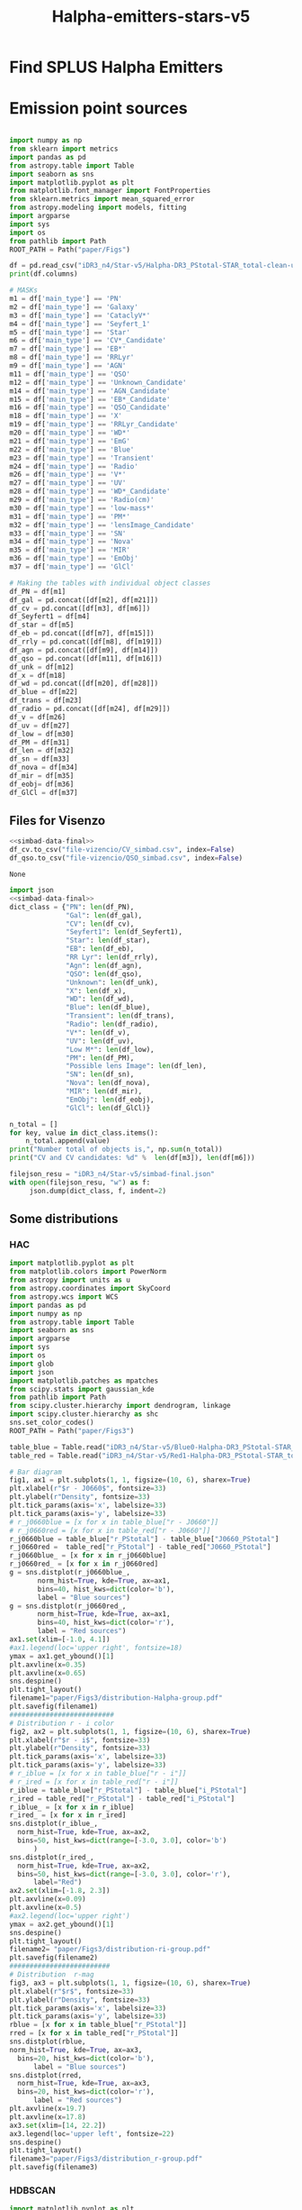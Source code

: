 #+TITLE: Halpha-emitters-stars-v5
* Find  SPLUS Halpha Emitters
:PROPERTIES:
:ID:       
:END:

* Emission point sources

#+name: simbad-data-final
#+BEGIN_SRC python :tangle /programs/simbad-data-final.py
  
  import numpy as np
  from sklearn import metrics
  import pandas as pd
  from astropy.table import Table
  import seaborn as sns
  import matplotlib.pyplot as plt
  from matplotlib.font_manager import FontProperties
  from sklearn.metrics import mean_squared_error
  from astropy.modeling import models, fitting
  import argparse
  import sys
  import os
  from pathlib import Path
  ROOT_PATH = Path("paper/Figs")
  
  df = pd.read_csv("iDR3_n4/Star-v5/Halpha-DR3_PStotal-STAR_total-clean-unique-simbad.csv")
  print(df.columns)
  
  # MASKs
  m1 = df['main_type'] == 'PN'
  m2 = df['main_type'] == 'Galaxy'
  m3 = df['main_type'] == 'CataclyV*'
  m4 = df['main_type'] == 'Seyfert_1'
  m5 = df['main_type'] == 'Star'
  m6 = df['main_type'] == 'CV*_Candidate'
  m7 = df['main_type'] == 'EB*'
  m8 = df['main_type'] == 'RRLyr'
  m9 = df['main_type'] == 'AGN'
  m11 = df['main_type'] == 'QSO'
  m12 = df['main_type'] == 'Unknown_Candidate'
  m14 = df['main_type'] == 'AGN_Candidate'
  m15 = df['main_type'] == 'EB*_Candidate'
  m16 = df['main_type'] == 'QSO_Candidate'
  m18 = df['main_type'] == 'X'
  m19 = df['main_type'] == 'RRLyr_Candidate'
  m20 = df['main_type'] == 'WD*'
  m21 = df['main_type'] == 'EmG'
  m22 = df['main_type'] == 'Blue'
  m23 = df['main_type'] == 'Transient'
  m24 = df['main_type'] == 'Radio'
  m26 = df['main_type'] == 'V*'
  m27 = df['main_type'] == 'UV'
  m28 = df['main_type'] == 'WD*_Candidate'
  m29 = df['main_type'] == 'Radio(cm)'
  m30 = df['main_type'] == 'low-mass*'
  m31 = df['main_type'] == 'PM*'
  m32 = df['main_type'] == 'lensImage_Candidate'
  m33 = df['main_type'] == 'SN'
  m34 = df['main_type'] == 'Nova'
  m35 = df['main_type'] == 'MIR'
  m36 = df['main_type'] == 'EmObj'
  m37 = df['main_type'] == 'GlCl'
  
  # Making the tables with individual object classes
  df_PN = df[m1]
  df_gal = pd.concat([df[m2], df[m21]])
  df_cv = pd.concat([df[m3], df[m6]]) 
  df_Seyfert1 = df[m4] 
  df_star = df[m5]
  df_eb = pd.concat([df[m7], df[m15]])
  df_rrly = pd.concat([df[m8], df[m19]])
  df_agn = pd.concat([df[m9], df[m14]])
  df_qso = pd.concat([df[m11], df[m16]])
  df_unk = df[m12]
  df_x = df[m18]
  df_wd = pd.concat([df[m20], df[m28]])
  df_blue = df[m22]
  df_trans = df[m23]
  df_radio = pd.concat([df[m24], df[m29]])
  df_v = df[m26]
  df_uv = df[m27]
  df_low = df[m30]
  df_PM = df[m31]
  df_len = df[m32]
  df_sn = df[m33]
  df_nova = df[m34]
  df_mir = df[m35]
  df_eobj= df[m36]
  df_GlCl = df[m37]
  
#+END_SRC

** Files for Visenzo

#+BEGIN_SRC python :results output :results file :noweb yes
  <<simbad-data-final>>
  df_cv.to_csv("file-vizencio/CV_simbad.csv", index=False)
  df_qso.to_csv("file-vizencio/QSO_simbad.csv", index=False)
   
#+END_SRC    

#+RESULTS:
    
#+RESULTS: simbad-data-final
    : None
    
#+BEGIN_SRC python :return filejson_resu :results file :noweb yes :results output
    import json
    <<simbad-data-final>>
    dict_class = {"PN": len(df_PN),
			      "Gal": len(df_gal),
			      "CV": len(df_cv),
			      "Seyfert1": len(df_Seyfert1),
			      "Star": len(df_star),
			      "EB": len(df_eb),
			      "RR Lyr": len(df_rrly),
			      "Agn": len(df_agn),
			      "QSO": len(df_qso),
			      "Unknown": len(df_unk),
			      "X": len(df_x),
			      "WD": len(df_wd),
			      "Blue": len(df_blue),
			      "Transient": len(df_trans),
			      "Radio": len(df_radio),
			      "V*": len(df_v),
			      "UV": len(df_uv),
			      "Low M*": len(df_low),
			      "PM": len(df_PM),
			      "Possible lens Image": len(df_len),
			      "SN": len(df_sn),
			      "Nova": len(df_nova),
			      "MIR": len(df_mir),
			      "EmObj": len(df_eobj),
			      "GlCl": len(df_GlCl)}
	
	n_total = []
	for key, value in dict_class.items():
	    n_total.append(value)
	print("Number total of objects is,", np.sum(n_total))
	print("CV and CV candidates: %d" %  len(df[m3]), len(df[m6]))
	
	filejson_resu = "iDR3_n4/Star-v5/simbad-final.json"
	with open(filejson_resu, "w") as f:
		 json.dump(dict_class, f, indent=2)
	
#+END_SRC

#+RESULTS:
[[file:Index(['Field', 'ID', 'RA', 'DEC', 'FWHM', 'ISOarea', 'KRON_RADIUS', 'MU_MAX',
       'nDet_PStotal', 'PhotoFlagDet', 'CLASS_STAR', 'u_PStotal',
       'J0378_PStotal', 'J0395_PStotal', 'J0410_PStotal', 'J0430_PStotal',
       'g_PStotal', 'J0515_PStotal', 'r_PStotal', 'J0660_PStotal', 'i_PStotal',
       'J0861_PStotal', 'z_PStotal', 'e_u_PStotal', 'e_J0378_PStotal',
       'e_J0395_PStotal', 'e_J0410_PStotal', 'e_J0430_PStotal', 'e_g_PStotal',
       'e_J0515_PStotal', 'e_r_PStotal', 'e_J0660_PStotal', 'e_i_PStotal',
       'e_J0861_PStotal', 'e_z_PStotal', 'main_id', 'ra_x', 'dec_x',
       'coo_err_maj', 'coo_err_min', 'coo_err_angle', 'nbref', 'ra_sexa',
       'dec_sexa', 'coo_qual', 'coo_bibcode', 'main_type', 'other_types',
       'radvel', 'radvel_err', 'redshift', 'redshift_err', 'sp_type',
       'morph_type', 'plx', 'plx_err', 'pmra', 'pmdec', 'pm_err_maj',
       'pm_err_min', 'pm_err_pa', 'size_maj', 'size_min', 'size_angle', 'B',
       'V', 'R_x', 'J', 'H', 'K', 'u', 'g', 'r_xa', 'i', 'z', 'angDist'],
      dtype='object')
Number total of objects is, 393
CV and CV candidates: 27 6
]]



** Some distributions
*** HAC
#+BEGIN_SRC python :return filename1 :return filename2 :return filename3 :results file
  import matplotlib.pyplot as plt
  from matplotlib.colors import PowerNorm
  from astropy import units as u
  from astropy.coordinates import SkyCoord
  from astropy.wcs import WCS
  import pandas as pd
  import numpy as np
  from astropy.table import Table
  import seaborn as sns
  import argparse
  import sys
  import os
  import glob
  import json
  import matplotlib.patches as mpatches
  from scipy.stats import gaussian_kde
  from pathlib import Path
  from scipy.cluster.hierarchy import dendrogram, linkage
  import scipy.cluster.hierarchy as shc
  sns.set_color_codes()
  ROOT_PATH = Path("paper/Figs3")
  
  table_blue = Table.read("iDR3_n4/Star-v5/Blue0-Halpha-DR3_PStotal-STAR_total-clean-unique.ecsv", format="ascii.ecsv")
  table_red = Table.read("iDR3_n4/Star-v5/Red1-Halpha-DR3_PStotal-STAR_total-clean-unique.ecsv", format="ascii.ecsv")
  
  # Bar diagram
  fig1, ax1 = plt.subplots(1, 1, figsize=(10, 6), sharex=True)
  plt.xlabel(r"$r - J0660$", fontsize=33)
  plt.ylabel(r"Density", fontsize=33)
  plt.tick_params(axis='x', labelsize=33) 
  plt.tick_params(axis='y', labelsize=33)
  # r_j0660blue = [x for x in table_blue["r - J0660"]]
  # r_j0660red = [x for x in table_red["r - J0660"]]
  r_j0660blue = table_blue["r_PStotal"] - table_blue["J0660_PStotal"]
  r_j0660red =  table_red["r_PStotal"] - table_red["J0660_PStotal"]
  r_j0660blue_ = [x for x in r_j0660blue]
  r_j0660red_ = [x for x in r_j0660red]
  g = sns.distplot(r_j0660blue_, 
		 norm_hist=True, kde=True, ax=ax1,
		 bins=40, hist_kws=dict(color='b'),
		 label = "Blue sources")
  g = sns.distplot(r_j0660red_, 
		 norm_hist=True, kde=True, ax=ax1,
		 bins=40, hist_kws=dict(color='r'),
		 label = "Red sources")
  ax1.set(xlim=[-1.0, 4.1])
  #ax1.legend(loc='upper right', fontsize=18)
  ymax = ax1.get_ybound()[1]
  plt.axvline(x=0.35)
  plt.axvline(x=0.65)
  sns.despine()
  plt.tight_layout()
  filename1="paper/Figs3/distribution-Halpha-group.pdf"
  plt.savefig(filename1)
  ##########################
  # Distribution r - i color
  fig2, ax2 = plt.subplots(1, 1, figsize=(10, 6), sharex=True)
  plt.xlabel(r"$r - i$", fontsize=33)
  plt.ylabel(r"Density", fontsize=33)
  plt.tick_params(axis='x', labelsize=33) 
  plt.tick_params(axis='y', labelsize=33)
  # r_iblue = [x for x in table_blue["r - i"]]
  # r_ired = [x for x in table_red["r - i"]]
  r_iblue = table_blue["r_PStotal"] - table_blue["i_PStotal"]
  r_ired = table_red["r_PStotal"] - table_red["i_PStotal"]
  r_iblue_ = [x for x in r_iblue]
  r_ired_ = [x for x in r_ired]
  sns.distplot(r_iblue_, 
	norm_hist=True, kde=True, ax=ax2,
	bins=50, hist_kws=dict(range=[-3.0, 3.0], color='b')
		)
  sns.distplot(r_ired_, 
	norm_hist=True, kde=True, ax=ax2,
	bins=50, hist_kws=dict(range=[-3.0, 3.0], color='r'),
		label="Red")
  ax2.set(xlim=[-1.8, 2.3])
  plt.axvline(x=0.09)
  plt.axvline(x=0.5)
  #ax2.legend(loc='upper right')
  ymax = ax2.get_ybound()[1]
  sns.despine()
  plt.tight_layout()
  filename2= "paper/Figs3/distribution-ri-group.pdf"
  plt.savefig(filename2)
  #########################
  # Distribution  r-mag
  fig3, ax3 = plt.subplots(1, 1, figsize=(10, 6), sharex=True)
  plt.xlabel(r"$r$", fontsize=33)
  plt.ylabel(r"Density", fontsize=33)
  plt.tick_params(axis='x', labelsize=33) 
  plt.tick_params(axis='y', labelsize=33)
  rblue = [x for x in table_blue["r_PStotal"]]
  rred = [x for x in table_red["r_PStotal"]]
  sns.distplot(rblue, 
  norm_hist=True, kde=True, ax=ax3,
	bins=20, hist_kws=dict(color='b'),
		label = "Blue sources")
  sns.distplot(rred,
	norm_hist=True, kde=True, ax=ax3,
	bins=20, hist_kws=dict(color='r'),
		label = "Red sources")
  plt.axvline(x=19.7)
  plt.axvline(x=17.8)
  ax3.set(xlim=[14, 22.2])
  ax3.legend(loc='upper left', fontsize=22)
  sns.despine()
  plt.tight_layout()
  filename3="paper/Figs3/distribution_r-group.pdf"
  plt.savefig(filename3)
  
#+END_SRC  

#+RESULTS:
[[file:paper/Figs3/distribution_r-group.pdf]]

*** HDBSCAN

#+BEGIN_SRC python :return filename1 :return filename2 :return filename3 :results file
  import matplotlib.pyplot as plt
  from matplotlib.colors import PowerNorm
  from astropy import units as u
  from astropy.coordinates import SkyCoord
  from astropy.wcs import WCS
  import pandas as pd
  import numpy as np
  from astropy.table import Table
  import seaborn as sns
  import argparse
  import sys
  import os
  import glob
  import json
  import matplotlib.patches as mpatches
  from scipy.stats import gaussian_kde
  from pathlib import Path
  sns.set_color_codes()
  ROOT_PATH = Path("paper/Figs3")
  
  # Read the astropy tables
  table = Table.read("iDR3_n4/Star-v5/Halpha-DR3_PStotal-STAR_total-clean-Final-hdbscan.ecsv", format="ascii.ecsv")
  
  # Coverting in dataframe tables
  df = table.to_pandas()
  print("Number of objects for:", len(df))
  
  # Mask to high probabilites to belong
  mask_blue = df["P(Blue)"] > df["P(Red)"]
  mask_red = df["P(Red)"] > df["P(Blue)"]
  
  df_blue = df[mask_blue]
  df_red = df[mask_red]
  
  # Blue
  nb = len(df_blue)
  tipe_b = np.linspace(0, 0, num=nb)
  
  df_blue['Groups'] = np.array(tipe_b)
  
  # Red
  nr = len(df_red)
  tipe_r = np.linspace(1, 1, num=nr)
  
  df_red['Groups'] = np.array(tipe_r)
  
  # Bar diagram
  fig1, ax1 = plt.subplots(1, 1, figsize=(10, 6), sharex=True)
  plt.xlabel(r"$r - J0660$", fontsize=33)
  plt.ylabel(r"Density", fontsize=33)
  plt.tick_params(axis='x', labelsize=33) 
  plt.tick_params(axis='y', labelsize=33)
  # r_j0660blue = [x for x in table_blue["r - J0660"]]
  # r_j0660red = [x for x in table_red["r - J0660"]]
  r_j0660blue = df_blue["r_PStotal"] - df_blue["J0660_PStotal"]
  r_j0660red =  df_red["r_PStotal"] - df_red["J0660_PStotal"]
  r_j0660blue_ = [x for x in r_j0660blue]
  r_j0660red_ = [x for x in r_j0660red]
  g = sns.distplot(r_j0660blue_, 
		 norm_hist=True, kde=True, ax=ax1,
		 bins=40, hist_kws=dict(color='b'),
		 label = "Blue sources")
  g = sns.distplot(r_j0660red_, 
		 norm_hist=True, kde=True, ax=ax1,
		 bins=40, hist_kws=dict(color='r'),
		 label = "Red sources")
  ax1.set(xlim=[-1.0, 4.1])
  #ax1.legend(loc='upper right', fontsize=18)
  ymax = ax1.get_ybound()[1]
  plt.axvline(x=0.35)
  plt.axvline(x=0.6)
  sns.despine()
  plt.tight_layout()
  filename1="paper/Figs3/distribution-Halpha-group-hdbscan.pdf"
  plt.savefig(filename1)
  ##########################
  # Distribution r - i color
  fig2, ax2 = plt.subplots(1, 1, figsize=(10, 6), sharex=True)
  plt.xlabel(r"$r - i$", fontsize=33)
  plt.ylabel(r"Density", fontsize=33)
  plt.tick_params(axis='x', labelsize=33) 
  plt.tick_params(axis='y', labelsize=33)
  # r_iblue = [x for x in table_blue["r - i"]]
  # r_ired = [x for x in table_red["r - i"]]
  r_iblue = df_blue["r_PStotal"] - df_blue["i_PStotal"]
  r_ired = df_red["r_PStotal"] - df_red["i_PStotal"]
  r_iblue_ = [x for x in r_iblue]
  r_ired_ = [x for x in r_ired]
  sns.distplot(r_iblue_, 
	norm_hist=True, kde=True, ax=ax2,
	bins=50, hist_kws=dict(range=[-3.0, 3.0], color='b')
		)
  sns.distplot(r_ired_, 
	norm_hist=True, kde=True, ax=ax2,
	bins=50, hist_kws=dict(range=[-3.0, 3.0], color='r'),
		label="Red")
  ax2.set(xlim=[-1.8, 2.3])
  plt.axvline(x=0.08)
  plt.axvline(x=0.42)
  #ax2.legend(loc='upper right')
  ymax = ax2.get_ybound()[1]
  sns.despine()
  plt.tight_layout()
  filename2= "paper/Figs3/distribution-ri-group-hdbscan.pdf"
  plt.savefig(filename2)
  #########################
  # Distribution  r-mag
  fig3, ax3 = plt.subplots(1, 1, figsize=(10, 6), sharex=True)
  plt.xlabel(r"$r$", fontsize=33)
  plt.ylabel(r"Density", fontsize=33)
  plt.tick_params(axis='x', labelsize=33) 
  plt.tick_params(axis='y', labelsize=33)
  rblue = [x for x in df_blue["r_PStotal"]]
  rred = [x for x in df_red["r_PStotal"]]
  sns.distplot(rblue, 
  norm_hist=True, kde=True, ax=ax3,
	bins=25, hist_kws=dict(color='b'),
		label = "Blue sources")
  sns.distplot(rred,
	norm_hist=True, kde=True, ax=ax3,
	bins=30, hist_kws=dict(color='r'),
		label = "Red sources")
  #plt.axvline(x=19.7)
  #plt.axvline(x=17.5)
  #plt.axvline(x=19., c="red")
  ax3.set(xlim=[14, 22.2])
  ax3.legend(loc='upper left', fontsize=22)
  sns.despine()
  plt.tight_layout()
  filename3="paper/Figs3/distribution_r-group-hdbscan.pdf"
  plt.savefig(filename3)
  
#+END_SRC  

#+RESULTS:
[[file:paper/Figs3/distribution_r-group-hdbscan.pdf]]

*** Sources for paper

Example of emission line object for Figure 3:


- STRIPE82-0061 iDR3.STRIPE82-0061.047759 (42.22020967186947 -0.3450287643994487). Redshift (z) = 0.009

Objects for Figure 11:

- SPLUS-s29s46-072842 -> PN.
- STRIPE82-0070-026450 -> Galaxy, z~0.334
- STRIPE82-0102-040352
- STRIPE82-0103-089600
- STRIPE82-0056-038512
- STRIPE82-0131-050516

*** Scripts

     I improving the script that make the s-spectra
     + When we want the s-spectra just an object:
       : python ../../../../../../new-programs/photo-spectra-splusdr3-PStotal-id-DR3.py Halpha-DR3-SPLUS-PStotal-STAR-20r21 --Object iDR3.STRIPE82-0061.047759 --debug

     + All the objects in the table:
       : python ../../../../../../new-programs/photo-spectra-splusdr3-PStotal-id-DR3.py Halpha-DR3-SPLUS-PStotal-STAR-20r21 --debug

** Redshift distribution for galaxies
   
+ Making a plot with the red-shift distribution for the galaxies:

#+BEGIN_SRC python :results output :results file :noweb yes 
   <<simbad-data-final>>  
   df_galaxies = pd.concat([df[m2], df[m4], df[m9], df[m14], df[m21]]) 
   
   z = df_galaxies["redshift"] 
   
   m_z = z <= 0.02
   h_z = z > 0.02
   low_z_g = df_galaxies[m_z]
   high_z_g = df_galaxies[h_z]
   print("Number of galaxies:", len(df_galaxies))
   print("Number of galaxis z < 0.02:", len(low_z_g))
   print("Number of galaxis z > 0.02:", len(high_z_g))

   pltfile = 'paper/Figs3/dist-redshift-galaxies.pdf'
   with sns.axes_style("ticks"):
       # Bar diagram
       fig, ax1 = plt.subplots(1, 1, figsize=(10, 6), sharex=True)
       plt.xlabel(r"Redshift, $z$", fontsize=33)
       plt.ylabel(r"# of sources", fontsize=33)
       plt.tick_params(axis='x', labelsize=33) 
       plt.tick_params(axis='y', labelsize=33)
       z = [x for x in z]
       sns.distplot(z,norm_hist=False, kde=False, ax=ax1,
                 bins=300, color='g', kde_kws={"shade": True})
       ax1.axvline(x=0.02, c = "k", ls='-') #colors='k')#, linestyles='-', label='g', data=None)
        
       bbox_props = dict(boxstyle="round", fc="w", ec="0.9", alpha=0.9, pad=0.5)
       ax1.annotate(r"$z = 0.02$", xy=(0.08, 1.5), alpha=0.9, size=16.0,
                   xytext=(0.1, 200), textcoords='offset points', ha='right', va='bottom', 
                                                      bbox=bbox_props, zorder=100)
       ax1.axvline(x=0.306, c = "k", ls='--')
       ax1.annotate(r"$z = 0.306$", xy=(0.32, 1.5), alpha=0.9, size=16.0,
                   xytext=(0.1, 200), textcoords='offset points', ha='right', va='bottom', 
                                                      bbox=bbox_props, zorder=100)
       ax1.axvline(x=0.376, c = "k", ls=':') 
       ax1.annotate(r"$z = 0.376$", xy=(0.42, 1.5), alpha=0.9, size=16.0,
                   xytext=(0.1, 200), textcoords='offset points', ha='right', va='bottom', 
                                                      bbox=bbox_props, zorder=100)

       ax1.fill(0.306, 0.376)
       ax1.axvspan(0.306, 0.376, alpha=0.06, color='k')
       ax1.set(xlim=[-0.05, 0.45])
       #ax.legend(loc='upper left')
       ymax = ax1.get_ybound()[1]
       sns.despine()
       plt.tight_layout()
       plt.savefig(pltfile)
  
#+END_SRC

[[file:Index(['Field', 'ID', 'RA', 'DEC', 'FWHM', 'ISOarea', 'KRON_RADIUS', 'MU_MAX',
       'nDet_PStotal', 'PhotoFlagDet', 'CLASS_STAR', 'u_PStotal',
       'J0378_PStotal', 'J0395_PStotal', 'J0410_PStotal', 'J0430_PStotal',
       'g_PStotal', 'J0515_PStotal', 'r_PStotal', 'J0660_PStotal', 'i_PStotal',
       'J0861_PStotal', 'z_PStotal', 'e_u_PStotal', 'e_J0378_PStotal',
       'e_J0395_PStotal', 'e_J0410_PStotal', 'e_J0430_PStotal', 'e_g_PStotal',
       'e_J0515_PStotal', 'e_r_PStotal', 'e_J0660_PStotal', 'e_i_PStotal',
       'e_J0861_PStotal', 'e_z_PStotal', 'main_id', 'ra_x', 'dec_x',
       'coo_err_maj', 'coo_err_min', 'coo_err_angle', 'nbref', 'ra_sexa',
       'dec_sexa', 'coo_qual', 'coo_bibcode', 'main_type', 'other_types',
       'radvel', 'radvel_err', 'redshift', 'redshift_err', 'sp_type',
       'morph_type', 'plx', 'plx_err', 'pmra', 'pmdec', 'pm_err_maj',
       'pm_err_min', 'pm_err_pa', 'size_maj', 'size_min', 'size_angle', 'B',
       'V', 'R_x', 'J', 'H', 'K', 'u', 'g', 'r_xa', 'i', 'z', 'angDist'],
      dtype='object')
Number of galaxies: 73
Number of galaxis z < 0.02: 2
Number of galaxis z > 0.02: 63
]]


* [#A] Analizing the spectra

** SDSS

#+BEGIN_SRC python :return pltfile :results file :results output

import astropy.coordinates as coord
import astropy.units as u
from astropy.io import ascii
from astropy.table import Table, QTable
from astropy.coordinates import SkyCoord 
import numpy as np
from astropy.io import fits
import matplotlib.pyplot as plt
import argparse
import sys
import os
from astropy.visualization import hist
from astroML.datasets import fetch_imaging_sample, fetch_sdss_S82standards
from astroML.crossmatch import crossmatch_angular
from collections import OrderedDict
import glob
import json
import seaborn as sn

pattern = "iDR3_n4/Star-v5/SDSS-spectra/*.fits"
file_fits = glob.glob(pattern)

shape = (len(file_fits), 4)

inffits = []
for name_fit in file_fits:
    hdulist = fits.open(name_fit)
    c = SkyCoord(ra=float(hdulist[0].header["PLUG_RA"])*u.degree, dec=float(hdulist[0].header["PLUG_DEC"])*u.degree) 
    inffits.append('SDSSJ{0}{1}'.format(c.ra.to_string(u.hour, sep='', precision=2, pad=True), c.dec.to_string(sep='', precision=1, alwayssign=True, pad=True)))
    inffits.append(float(hdulist[0].header["PLUG_RA"]))
    inffits.append(float(hdulist[0].header["PLUG_DEC"]))
    inffits.append(float(hdulist[2].data['Z']))

XX_fits = np.array(inffits).reshape(shape)
print("Data shape:", XX_fits.shape)

# Tables with all information 
tab = Table(XX_fits, names=('ID', 'RA', 'DEC', 'Redshift'), meta={'name': 'first table'}, dtype=('S', 'S', 'f8', 'f8'))

#How many are the local universe
liml_z = tab["Redshift"] <= 0.02
limu_z = tab["Redshift"] > 0.02

print("Number the objects with z < 0.02:", len(tab[liml_z]))
print("Number the objects with z > 0.02:", len(tab[limu_z]))

tab.write("iDR3_n4/Star-v5/SDSS-spectra/spectra-information.ecsv", format="ascii.ecsv", overwrite=True)
tab.write("iDR3_n4/Star-v5/SDSS-spectra/spectra-information.dat", format="ascii.commented_header", overwrite=True)

#+END_SRC

#+RESULTS:
[[file:Data shape: (179, 4)
Number the objects with z < 0.02: 12
Number the objects with z > 0.02: 167
]]

With this have that only 12 objects are from the local universe.


** LAMOST

#+BEGIN_SRC python :return pltfile :results file :results output

import astropy.coordinates as coord
import astropy.units as u
from astropy.io import ascii
from astropy.table import Table, QTable
from astropy.coordinates import SkyCoord 
import numpy as np
from astropy.io import fits
import matplotlib.pyplot as plt
import argparse
import sys
import os
from astropy.visualization import hist
from astroML.datasets import fetch_imaging_sample, fetch_sdss_S82standards
from astroML.crossmatch import crossmatch_angular
from collections import OrderedDict
import glob
import json
import seaborn as sn

pattern = "iDR3_n4/Star-v5/Lamost-spectra/*.fits"
file_fits = glob.glob(pattern)

shape = (len(file_fits), 4)

inffits = []
for name_fit in file_fits:
    hdulist = fits.open(name_fit)
    c = SkyCoord(ra=float(hdulist[0].header["RA"])*u.degree, dec=float(hdulist[0].header["DEC"])*u.degree) 
    inffits.append('LAMOST{0}{1}'.format(c.ra.to_string(u.hour, sep='', precision=2, pad=True), c.dec.to_string(sep='', precision=1, alwayssign=True, pad=True)))
    inffits.append(float(hdulist[0].header["RA"]))
    inffits.append(float(hdulist[0].header["DEC"]))
    inffits.append(float(hdulist[0].header['Z']))

XX_fits = np.array(inffits).reshape(shape)
print("Data shape:", XX_fits.shape)

# Tables with all information 
tab = Table(XX_fits, names=('ID', 'RA', 'DEC', 'Redshift'), meta={'name': 'first table'}, dtype=('S', 'S', 'f8', 'f8'))

#How many are the local universe
liml_z = tab["Redshift"] <= 0.02
limu_z = tab["Redshift"] > 0.02

print("Number the objects with z < 0.02:", len(tab[liml_z]))
print("Number the objects with z > 0.02:", len(tab[limu_z]))

tab.write("iDR3_n4/Star-v5/Lamost-spectra/spectra-information-lamost.ecsv", format="ascii.ecsv", overwrite=True)
tab.write("iDR3_n4/Star-v5/Lamost-spectra/spectra-information-lamost.dat", format="ascii.commented_header", overwrite=True)

#+END_SRC

#+RESULTS:
[[file:Data shape: (52, 4)
Number the objects with z < 0.02: 14
Number the objects with z > 0.02: 38
]]

** Match

   We need to include in the table of SDSS and Lamost the ID SPLUs.
   
#+name: match-code
#+BEGIN_SRC python :results output
  
  def tables(table1, table2):
      import numpy as np
      from astropy.table import Table, vstack, Column, MaskedColumn
      import astropy.coordinates as coord
  
      #Using ll-stars-arcs-simbad-047.ecsv on which was used a searched radi of 0.47 arcsec
      tab1 = Table.read(table1, format="ascii.ecsv")
  
      print("Number of sources:", len(tab1))
  
      # Read the table with the arcs
      tab2 = Table.read(table2, format='ascii.ecsv')
  
      print("Number of sources with spectra:", len(tab2))
  
      tab1['coord'] = coord.SkyCoord(ra=tab1['RA'], dec=tab1['DEC'],
				     unit=('deg', 'deg'))
  
      cols = ['ID', 'RA', 'DEC', 'Sep'] 
  
      tab2['coord'] = coord.SkyCoord(ra=tab2['RA'], dec=tab2['DEC'],
					 unit=('deg', 'deg'))
      seps = []
      for arcs in tab1:
          sep = arcs['coord'].separation(tab2['coord']).arcsec
          sepmin_i = sep.argmin()
          seps.append(sep[sepmin_i])
      tab1["Sep"] = seps
 
      m = np.array(seps) <= 2.0
  
      return tab1[m][cols]
  
#+END_SRC

#+RESULTS: match-code

#+BEGIN_SRC python :results output :noweb yes
  <<match-code>>  
  tab = tables("iDR3_n4/Star-v5/Halpha-DR3_PStotal-STAR_total-clean-unique.ecsv",
		    "iDR3_n4/Star-v5/SDSS-spectra/spectra-information.ecsv")
  print("Number the objects with match:", len(tab))
  tab.write('iDR3_n4/Star-v5/SDSS-spectra/spectra-information-id.ecsv', format='ascii.ecsv',
		     overwrite=True)
#+END_SRC

#+RESULTS:
: Number of sources: 2187
: Number of sources with spectra: 179
: Number the objects with match: 179


#+BEGIN_SRC python :results output :noweb yes
  <<match-code>>  
  tab = tables("iDR3_n4/Star-v5/Halpha-DR3_PStotal-STAR_total-clean-unique.ecsv",
        "iDR3_n4/Star-v5/Lamost-spectra/spectra-information-lamost.ecsv")
  print("Number the objects with match:", len(tab))
  tab.write('iDR3_n4/Star-v5/Lamost-spectra/spectra-information-lamost-id.ecsv', format='ascii.ecsv',
	overwrite=True)
#+END_SRC


#+RESULTS:
: Number of sources: 2187
: Number of sources with spectra: 52
: Number the objects with match: 39



The real number of de 61 spectra is 39.
With the new clean the real number of de 52 spectra is 39.


+ Read the real redsiht of Lamost the sources
  
#+BEGIN_SRC python :results output :noweb yes
  from astropy.table import Table, vstack, Column, MaskedColumn
  tab = Table.read("iDR3_n4/Star-v5/Lamost-spectra/spectra-information-lamost-id-redshift.dat", format="ascii")
  #How many are the local universe
  liml_z = tab["Redshift"] <= 0.02
  limu_z = tab["Redshift"] > 0.02

  print("Number the objects with z < 0.02:", len(tab[liml_z]))
  print("Number the objects with z > 0.02:", len(tab[limu_z]))
  
#+END_SRC

#+RESULTS:
: Number the objects with z < 0.02: 9
: Number the objects with z > 0.02: 30

** SIMBAD

From the SIMBAD table I need take out the SDSS and Lamost list.

#+BEGIN_SRC python :results output
  import numpy as np
  import pandas as pd
  from astropy.table import Table, vstack, Column, MaskedColumn
  
  # Table 1
  df = pd.read_csv("iDR3_n4/Star-v5/Halpha-DR3_PStotal-STAR_total-clean-unique-simbad.csv")
  # Converting pandas into astropy
  tab = Table.from_pandas(df)
  
  # Tables SDSS and LAMOST
  tab_sdss = Table.read("iDR3_n4/Star-v5/SDSS-spectra/spectra-information-id.ecsv", format="ascii.ecsv")
  tab_lamost = Table.read("iDR3_n4/Star-v5/Lamost-spectra/spectra-information-lamost-id.ecsv", format="ascii.ecsv")
  # Join
  tab_final = vstack([tab_sdss, tab_lamost])
  
  # Making mask and applying
  id1 = tab["ID"]
	
  id2 = tab_final["ID"]

  mask = np.array([not source in id2 for source in id1])
  print("Number of simbad objecs:", len(tab))
  print("Number of spectra objecs:", len(tab_final))
  print("Number of reamainder objects:", len(tab[mask]))
  print("--------------------------------------------------------------------------------------------------------")
  #How many are the local universe
  liml_z = tab["redshift"] <= 0.02
  limu_z = tab["redshift"] > 0.02

  print("Number the objects:", len(tab))
  print("Number the objects with z < 0.02:", len(tab[liml_z]))
  print("Number the objects with z > 0.02:", len(tab[limu_z]))

  tab[mask].write("iDR3_n4/Star-v5/Halpha-DR3_PStotal-STAR_total-clean-unique-simbad-nonspectra.ecsv", format="ascii.ecsv", overwrite=True)
  
#+END_SRC

#+RESULTS:
: Number of simbad objecs: 393
: Number of spectra objecs: 218
: Number of reamainder objects: 208
: --------------------------------------------------------------------------------------------------------
: Number the objects: 393
: Number the objects with z < 0.02: 14
: Number the objects with z > 0.02: 291
   
 I took out the objects in SIMBAD table that have SDSS and Lamost spectra. The final file is:

: iDR3_n4/Star-v3/Halpha-DR3_PStotal-STAR_total-clean-Final-simbad-nonspectra.ecsv

Now we count the objects by redshift range.

#+BEGIN_SRC python :results output
  from astropy.table import Table, vstack
  import pandas as pd
  from pathlib import Path
  import numpy as np


  ROOT_PATH = Path("paper/Figs")
  
  tab = Table.read("iDR3_n4/Star-v5/Halpha-DR3_PStotal-STAR_total-clean-unique-simbad-nonspectra.ecsv", format="ascii.ecsv")
  print(tab.columns)

  #How many are the local universe
  liml_z = tab["redshift"] <= 0.02
  limu_z = tab["redshift"] > 0.02

  print("Number the objects:", len(tab))
  print("Number the objects with z < 0.02:", len(tab[liml_z]))
  print("Number the objects with z > 0.02:", len(tab[limu_z]))

#+END_SRC

#+RESULTS:
: <TableColumns names=('Field','ID','RA','DEC','FWHM','ISOarea','KRON_RADIUS','MU_MAX','nDet_PStotal','PhotoFlagDet','CLASS_STAR','u_PStotal','J0378_PStotal','J0395_PStotal','J0410_PStotal','J0430_PStotal','g_PStotal','J0515_PStotal','r_PStotal','J0660_PStotal','i_PStotal','J0861_PStotal','z_PStotal','e_u_PStotal','e_J0378_PStotal','e_J0395_PStotal','e_J0410_PStotal','e_J0430_PStotal','e_g_PStotal','e_J0515_PStotal','e_r_PStotal','e_J0660_PStotal','e_i_PStotal','e_J0861_PStotal','e_z_PStotal','main_id','ra_x','dec_x','coo_err_maj','coo_err_min','coo_err_angle','nbref','ra_sexa','dec_sexa','coo_qual','coo_bibcode','main_type','other_types','radvel','radvel_err','redshift','redshift_err','sp_type','morph_type','plx','plx_err','pmra','pmdec','pm_err_maj','pm_err_min','pm_err_pa','size_maj','size_min','size_angle','B','V','R_x','J','H','K','u','g','r_xa','i','z','angDist')>
: Number the objects: 208
: Number the objects with z < 0.02: 87
: Number the objects with z > 0.02: 121

+ z < 0.02: sdss = 12 + lamost = 9 + simbad = 87. Total = 108
+ z > 0.02: sdss = 167 + lamost = 30 + simbad = 121. Total = 318

** Comparing HAC and HDBSCAN

#+name: read-tables
#+BEGIN_SRC python :results output
  
  from astropy.table import Table, vstack
  import pandas as pd
  from pathlib import Path
  import numpy as np
  
  # HAC
  tab_hac_blue = Table.read("iDR3_n4/Star-v5/Blue0-Halpha-DR3_PStotal-STAR_total-clean-unique.ecsv", format="ascii.ecsv")
  tab_hac_red = Table.read("iDR3_n4/Star-v5/Red1-Halpha-DR3_PStotal-STAR_total-clean-unique.ecsv", format="ascii.ecsv")
  
  # HDBSCAN
  tab_hdbscan = Table.read("iDR3_n4/Star-v5/Halpha-DR3_PStotal-STAR_total-clean-Final-hdbscan.ecsv", format="ascii.ecsv")
  
  mask0 = tab_hdbscan["Label"] == 0
  mask1 = tab_hdbscan["Label"] == 1
  
  tab_hdbscan_blue = tab_hdbscan[mask1]
  tab_hdbscan_red = tab_hdbscan[mask0]
#+END_SRC

#+name: make-porcentages
#+BEGIN_SRC python :results output
  
  def getPercent(first, second, integer = False):
     percent =  (second * 100) / float(first)
    
     if integer:
	 return int(percent)
     return percent
  
#+END_SRC

*** Analyzing for blue sources 
  
#+BEGIN_SRC python :results output :noweb yes
  <<read-tables>>
  # Making mask and applying
  id1 = tab_hac_blue["ID"]
  
  id2 = tab_hdbscan_blue["ID"]

  mask = np.array([source in id2 for source in id1])
  print("Number of HAC blue objecs:", len(tab_hac_blue))
  print("Number of HDBSCAN blue objecs:", len(tab_hdbscan_blue))
  print("Number objects in commom:", len(tab_hac_blue[mask]))
  
  <<make-porcentages>>
  print("% ->", getPercent(len(tab_hdbscan_blue), len(tab_hac_blue[mask])))
  
#+END_SRC

#+RESULTS:
: Number of HAC blue objecs: 1564
: Number of HDBSCAN blue objecs: 1413
: Number objects in commom: 1382
: % -> 97.80608634111819

**** CV in blue sources

#+BEGIN_SRC python :results output :noweb yes
  
  import pandas as pd
  
  df = pd.read_csv("iDR3_n4/Star-v5/Blue0-Halpha-DR3_PStotal-STAR_total-clean-unique-simbad.csv")
  
  m1 = (df['main_type'] == 'CataclyV*')
  m2 =  (df['main_type'] == 'CV*_Candidate')
  
  df_cv = pd.concat([df[m1], df[m2]])
  
  #procentage
  <<read-tables>>
  print("Number of HAC blue objecs:", len(tab_hac_blue))
  print("Number of HAC simbad blue objecs:", len(df))
  print("Number of CV as blue =>", len(df_cv))
  <<make-porcentages>>
  print("% ->", getPercent(len(df), len(df_cv)))
  
#+END_SRC

#+RESULTS:
: Number of HAC blue objecs: 1564
: Number of HAC simbad blue objecs: 353
: Number of CV as blue => 31
: % -> 8.78186968838527

**** QSOs in blue sources

#+BEGIN_SRC python :results output :noweb yes
  
  import pandas as pd
  
  df = pd.read_csv("iDR3_n4/Star-v5/Blue0-Halpha-DR3_PStotal-STAR_total-clean-unique-simbad.csv")
  
  m1 = (df['main_type'] == 'QSO')
  m2 =  (df['main_type'] == 'QSO_Candidate')
  df_qso = pd.concat([df[m1], df[m2]])
  
  #procentage
  <<read-tables>>
  print("Number of HAC blue objecs:", len(df))
  print("Number of QSO =>", len(df_qso))
  <<make-porcentages>>
  print("% ->", getPercent(len(tab_hac_blue), len(df_qso)))
  
#+END_SRC

#+RESULTS:
: Number of HAC blue objecs: 353
: Number of QSO => 210
: % -> 13.427109974424553

*** Galaxies again

**** Blue
#+BEGIN_SRC python :results output :noweb yes
  
  import pandas as pd
  
  df = pd.read_csv("iDR3_n4/Star-v5/Blue0-Halpha-DR3_PStotal-STAR_total-clean-unique-simbad.csv")
  
  m1 = (df['main_type'] == 'Seyfert_1')
  m2 =  (df['main_type'] == 'AGN')
  m3 = (df['main_type'] == 'AGN_Candidate')
  m4 =  (df['main_type'] == 'EmG')
  m5 =  (df['main_type'] == 'Galaxy')
  df_gal = pd.concat([df[m1], df[m2], df[m3], df[m4], df[m5]])
  
  #procentage
  <<read-tables>>
  print("Number of HAC blue objecs:", len(tab_hac_blue))
  print("Number of Galaxy as blue =>", len(df_gal))
  <<make-porcentages>>
  print("% ->", getPercent(len(tab_hac_blue), len(df_gal)))
  
#+END_SRC

#+RESULTS:
: Number of HAC blue objecs: 1564
: Number of Galaxy as blue => 64
: % -> 4.092071611253197

**** Red

#+BEGIN_SRC python :results output :noweb yes
  
  import pandas as pd
  
  df = pd.read_csv("iDR3_n4/Star-v5/Red1-Halpha-DR3_PStotal-STAR_total-clean-unique-simbad.csv")
  
  m1 = (df['main_type'] == 'Seyfert_1')
  m2 =  (df['main_type'] == 'AGN')
  m3 = (df['main_type'] == 'AGN_Candidate')
  m4 =  (df['main_type'] == 'EmG')
  m5 =  (df['main_type'] == 'Galaxy')
  df_gal = pd.concat([df[m1], df[m2], df[m3], df[m4], df[m5]])
  
  #procentage
  <<read-tables>>
  print("Number of HAC red objecs:", len(tab_hac_red))
  print("Number of Galaxy as red =>", len(df_gal))
  <<make-porcentages>>
  print("% ->", getPercent(len(tab_hac_red), len(df_gal)))
  
#+END_SRC

#+RESULTS:
: Number of HAC red objecs: 328
: Number of Galaxy as red => 4
: % -> 1.2195121951219512

*** Analyzing for red sources 
  
#+BEGIN_SRC python :results output :noweb yes
  <<read-tables>>
  # Making mask and applying
  id1 = tab_hac_red["ID"]
  id2 = tab_hdbscan_red["ID"]

  mask = np.array([source in id2 for source in id1])
  print("Number of HAC red objecs:", len(tab_hac_red))
  print("Number of HDBSCAN red objecs:", len(tab_hdbscan_red))
  print("Number objects in commom:", len(tab_hac_red[mask]))
  
  <<make-porcentages>>
  print("% ->", getPercent(len(tab_hdbscan_red), len(tab_hac_red[mask])))
  
#+END_SRC

#+RESULTS:
: Number of HAC red objecs: 328
: Number of HDBSCAN red objecs: 131
: Number objects in commom: 131
: % -> 100.0

** Closing
After submission the paper was rejected.
   
